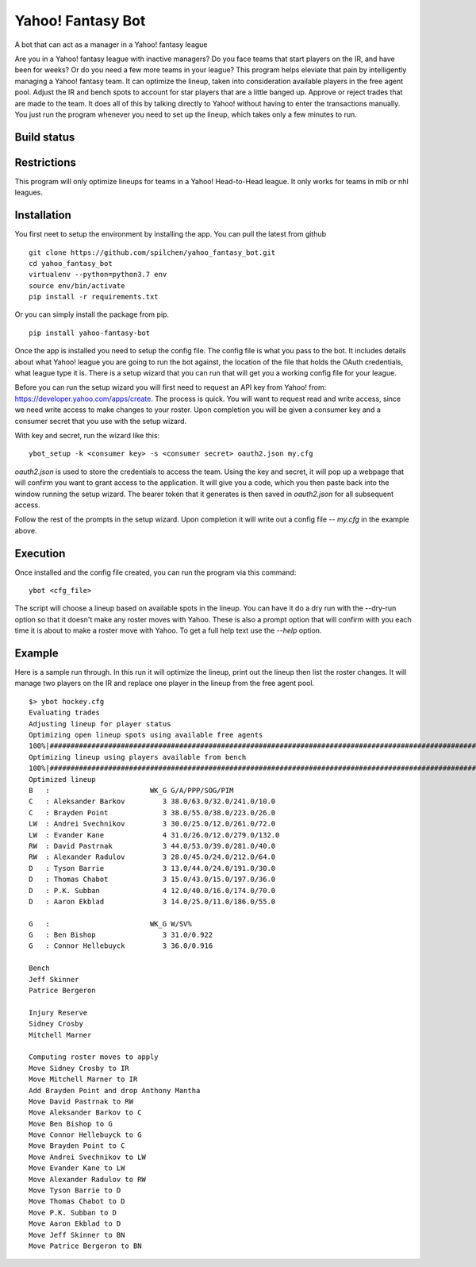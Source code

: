 ==================
Yahoo! Fantasy Bot
==================

A bot that can act as a manager in a Yahoo! fantasy league

Are you in a Yahoo! fantasy league with inactive managers?  Do you face teams that start players on the IR, and have been for weeks?  Or do you need a few more teams in your league?  This program helps eleviate that pain by intelligently managing a Yahoo! fantasy team.  It can optimize the lineup, taken into consideration available players in the free agent pool.  Adjust the IR and bench spots to account for star players that are a little banged up.  Approve or reject trades that are made to the team.  It does all of this by talking directly to Yahoo! without having to enter the transactions manually.  You just run the program whenever you need to set up the lineup, which takes only a few minutes to run.

Build status
------------

.. image:: https://travis-ci.com/spilchen/yahoo_fantasy_bot.svg?branch=master
    :target: https://travis-ci.com/spilchen/yahoo_fantasy_bot

Restrictions
------------
This program will only optimize lineups for teams in a Yahoo! Head-to-Head league.  It only works for teams in mlb or nhl leagues.

Installation
------------

You first neet to setup the environment by installing the app.  You can pull the latest from github

::

  git clone https://github.com/spilchen/yahoo_fantasy_bot.git
  cd yahoo_fantasy_bot
  virtualenv --python=python3.7 env
  source env/bin/activate
  pip install -r requirements.txt

Or you can simply install the package from pip.

::

  pip install yahoo-fantasy-bot


Once the app is installed you need to setup the config file.  The config file is what you pass to the bot.  It includes details about what Yahoo! league you are going to run the bot against, the location of the file that holds the OAuth credentials, what league type it is.  There is a setup wizard that you can run that will get you a working config file for your league.

Before you can run the setup wizard you will first need to request an API key from Yahoo! from: https://developer.yahoo.com/apps/create.   The process is quick.  You will want to request read and write access, since we need write access to make changes to your roster.  Upon completion you will be given a consumer key and a consumer secret that you use with the setup wizard.

With key and secret, run the wizard like this:

::

  ybot_setup -k <consumer key> -s <consumer secret> oauth2.json my.cfg

`oauth2.json` is used to store the credentials to access the team.  Using the key and secret, it will pop up a webpage that will confirm you want to grant access to the application.  It will give you a code, which you then paste back into the window running the setup wizard.  The bearer token that it generates is then saved in `oauth2.json` for all subsequent access.

Follow the rest of the prompts in the setup wizard.  Upon completion it will write out a config file -- `my.cfg` in the example above.

Execution
---------

Once installed and the config file created, you can run the program via this command:

::

  ybot <cfg_file>

The script will choose a lineup based on available spots in the lineup.  You can have it do a dry run with the --dry-run option so that it doesn't make any roster moves with Yahoo.  These is also a prompt option that will confirm with you each time it is about to make a roster move with Yahoo.  To get a full help text use the `--help` option.

Example
-------

Here is a sample run through.  In this run it will optimize the lineup, print out the lineup then list the roster changes.  It will manage two players on the IR and replace one player in the lineup from the free agent pool.

::

  $> ybot hockey.cfg
  Evaluating trades
  Adjusting lineup for player status
  Optimizing open lineup spots using available free agents
  100%|################################################################################################################|
  Optimizing lineup using players available from bench
  100%|################################################################################################################|
  Optimized lineup
  B   :                        WK_G G/A/PPP/SOG/PIM
  C   : Aleksander Barkov         3 38.0/63.0/32.0/241.0/10.0
  C   : Brayden Point             3 38.0/55.0/38.0/223.0/26.0
  LW  : Andrei Svechnikov         3 30.0/25.0/12.0/261.0/72.0
  LW  : Evander Kane              4 31.0/26.0/12.0/279.0/132.0
  RW  : David Pastrnak            3 44.0/53.0/39.0/281.0/40.0
  RW  : Alexander Radulov         3 28.0/45.0/24.0/212.0/64.0
  D   : Tyson Barrie              3 13.0/44.0/24.0/191.0/30.0
  D   : Thomas Chabot             3 15.0/43.0/15.0/197.0/36.0
  D   : P.K. Subban               4 12.0/40.0/16.0/174.0/70.0
  D   : Aaron Ekblad              3 14.0/25.0/11.0/186.0/55.0
  
  G   :                        WK_G W/SV%
  G   : Ben Bishop                3 31.0/0.922
  G   : Connor Hellebuyck         3 36.0/0.916
  
  Bench
  Jeff Skinner
  Patrice Bergeron
  
  Injury Reserve
  Sidney Crosby
  Mitchell Marner
  
  Computing roster moves to apply
  Move Sidney Crosby to IR
  Move Mitchell Marner to IR
  Add Brayden Point and drop Anthony Mantha
  Move David Pastrnak to RW
  Move Aleksander Barkov to C
  Move Ben Bishop to G
  Move Connor Hellebuyck to G
  Move Brayden Point to C
  Move Andrei Svechnikov to LW
  Move Evander Kane to LW
  Move Alexander Radulov to RW
  Move Tyson Barrie to D
  Move Thomas Chabot to D
  Move P.K. Subban to D
  Move Aaron Ekblad to D
  Move Jeff Skinner to BN
  Move Patrice Bergeron to BN
